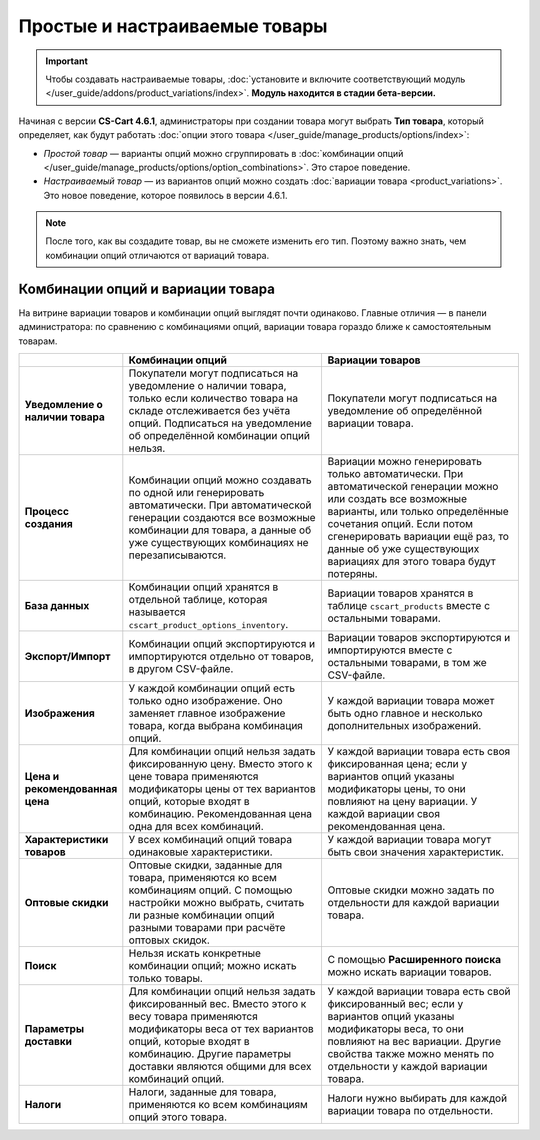 ******************************
Простые и настраиваемые товары
******************************

.. important::

    Чтобы создавать настраиваемые товары, :doc:`установите и включите соответствующий модуль </user_guide/addons/product_variations/index>`. **Модуль находится в стадии бета-версии.**

Начиная с версии **CS-Cart 4.6.1**, администраторы при создании товара могут выбрать **Тип товара**, который определяет, как будут работать :doc:`опции этого товара </user_guide/manage_products/options/index>`:

* *Простой товар* — варианты опций можно сгруппировать в :doc:`комбинации опций </user_guide/manage_products/options/option_combinations>`. Это старое поведение.

* *Настраиваемый товар* — из вариантов опций можно создать :doc:`вариации товара <product_variations>`. Это новое поведение, которое появилось в версии 4.6.1.

.. fancybox:: img/product_type.png
    :alt: Тип товара выбирается при создании товара и определяет, как будут работать опции этого товара.

.. note::

    После того, как вы создадите товар, вы не сможете изменить его тип. Поэтому важно знать, чем комбинации опций отличаются от вариаций товара.

==================================
Комбинации опций и вариации товара
==================================

На витрине вариации товаров и комбинации опций выглядят почти одинаково. Главные отличия — в панели администратора: по сравнению с комбинациями опций, вариации товара гораздо ближе к самостоятельным товарам.

.. list-table::
    :header-rows: 1
    :stub-columns: 1
    :widths: 5 10 10

    *   -   
        -   Комбинации опций
        -   Вариации товаров
    *   -   Уведомление о наличии товара
        -   Покупатели могут подписаться на уведомление о наличии товара, только если количество товара на складе отслеживается без учёта опций. Подписаться на уведомление об определённой комбинации опций нельзя.
        -   Покупатели могут подписаться на уведомление об определённой вариации товара.
    *   -   Процесс создания
        -   Комбинации опций можно создавать по одной или генерировать автоматически. При автоматической генерации создаются все возможные комбинации для товара, а данные об уже существующих комбинациях не перезаписываются.
        -   Вариации можно генерировать только автоматически. При автоматической генерации можно или создать все возможные варианты, или только определённые сочетания опций. Если потом сгенерировать вариации ещё раз, то данные об уже существующих вариациях для этого товара будут потеряны.
    *   -   База данных
        -   Комбинации опций хранятся в отдельной таблице, которая называется ``cscart_product_options_inventory``.
        -   Вариации товаров хранятся в таблице ``cscart_products`` вместе с остальными товарами.
    *   -   Экспорт/Импорт
        -   Комбинации опций экспортируются и импортируются отдельно от товаров, в другом CSV-файле.
        -   Вариации товаров экспортируются и импортируются вместе с остальными товарами, в том же CSV-файле.
    *   -   Изображения
        -   У каждой комбинации опций есть только одно изображение. Оно заменяет главное изображение товара, когда выбрана комбинация опций.
        -   У каждой вариации товара может быть одно главное и несколько дополнительных изображений.
    *   -   Цена и рекомендованная цена
        -   Для комбинации опций нельзя задать фиксированную цену. Вместо этого к цене товара применяются модификаторы цены от тех вариантов опций, которые входят в комбинацию. Рекомендованная цена одна для всех комбинаций.
        -   У каждой вариации товара есть своя фиксированная цена; если у вариантов опций указаны модификаторы цены, то они повлияют на цену вариации. У каждой вариации своя рекомендованная цена.
    *   -   Характеристики товаров
        -   У всех комбинаций опций товара одинаковые характеристики.
        -   У каждой вариации товара могут быть свои значения характеристик.
    *   -   Оптовые скидки
        -   Оптовые скидки, заданные для товара, применяются ко всем комбинациям опций. С помощью настройки можно выбрать, считать ли разные комбинации опций разными товарами при расчёте оптовых скидок.
        -   Оптовые скидки можно задать по отдельности для каждой вариации товара.
    *   -   Поиск
        -   Нельзя искать конкретные комбинации опций; можно искать только товары.
        -   С помощью **Расширенного поиска** можно искать вариации товаров.
    *   -   Параметры доставки
        -   Для комбинации опций нельзя задать фиксированный вес. Вместо этого к весу товара применяются модификаторы веса от тех вариантов опций, которые входят в комбинацию. Другие параметры доставки являются общими для всех комбинаций опций.
        -   У каждой вариации товара есть свой фиксированный вес; если у вариантов опций указаны модификаторы веса, то они повлияют на вес вариации. Другие свойства также можно менять по отдельности у каждой вариации товара.
    *   -   Налоги
        -   Налоги, заданные для товара, применяются ко всем комбинациям опций этого товара.
        -   Налоги нужно выбирать для каждой вариации товара по отдельности.
